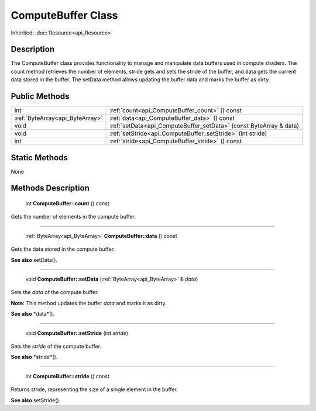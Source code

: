 .. _api_ComputeBuffer:

ComputeBuffer Class
===================

Inherited: :doc:`Resource<api_Resource>`

.. _api_ComputeBuffer_description:

Description
-----------

The ComputeBuffer class provides functionality to manage and manipulate data buffers used in compute shaders. The count method retrieves the number of elements, stride gets and sets the stride of the buffer, and data gets the current data stored in the buffer. The setData method allows updating the buffer data and marks the buffer as dirty.



.. _api_ComputeBuffer_public:

Public Methods
--------------

+----------------------------------+--------------------------------------------------------------------+
|                              int | :ref:`count<api_ComputeBuffer_count>` () const                     |
+----------------------------------+--------------------------------------------------------------------+
|  :ref:`ByteArray<api_ByteArray>` | :ref:`data<api_ComputeBuffer_data>` () const                       |
+----------------------------------+--------------------------------------------------------------------+
|                             void | :ref:`setData<api_ComputeBuffer_setData>` (const ByteArray & data) |
+----------------------------------+--------------------------------------------------------------------+
|                             void | :ref:`setStride<api_ComputeBuffer_setStride>` (int  stride)        |
+----------------------------------+--------------------------------------------------------------------+
|                              int | :ref:`stride<api_ComputeBuffer_stride>` () const                   |
+----------------------------------+--------------------------------------------------------------------+



.. _api_ComputeBuffer_static:

Static Methods
--------------

None

.. _api_ComputeBuffer_methods:

Methods Description
-------------------

.. _api_ComputeBuffer_count:

 int **ComputeBuffer::count** () const

Gets the number of elements in the compute buffer.

----

.. _api_ComputeBuffer_data:

 :ref:`ByteArray<api_ByteArray>` **ComputeBuffer::data** () const

Gets the data stored in the compute buffer.

**See also** setData().

----

.. _api_ComputeBuffer_setData:

 void **ComputeBuffer::setData** (:ref:`ByteArray<api_ByteArray>` & *data*)

Sets the *data* of the compute buffer.

**Note:** This method updates the buffer *data* and marks it as dirty.

**See also** *data*().

----

.. _api_ComputeBuffer_setStride:

 void **ComputeBuffer::setStride** (int  *stride*)

Sets the *stride* of the compute buffer.

**See also** *stride*().

----

.. _api_ComputeBuffer_stride:

 int **ComputeBuffer::stride** () const

Returns stride, representing the size of a single element in the buffer.

**See also** setStride().


